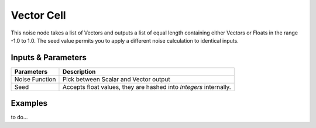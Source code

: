 Vector Cell
===========

This noise node takes a list of Vectors and outputs a list of equal length containing either Vectors or Floats in the range -1.0 to 1.0. The seed value permits you to apply a different noise calculation to identical inputs.

Inputs & Parameters
-------------------

+----------------+-------------------------------------------------------------------------+
| Parameters     | Description                                                             |
+================+=========================================================================+
| Noise Function | Pick between Scalar and Vector output                                   |
+----------------+-------------------------------------------------------------------------+
| Seed           | Accepts float values, they are hashed into *Integers* internally.       |
+----------------+-------------------------------------------------------------------------+

Examples
--------

to do...
